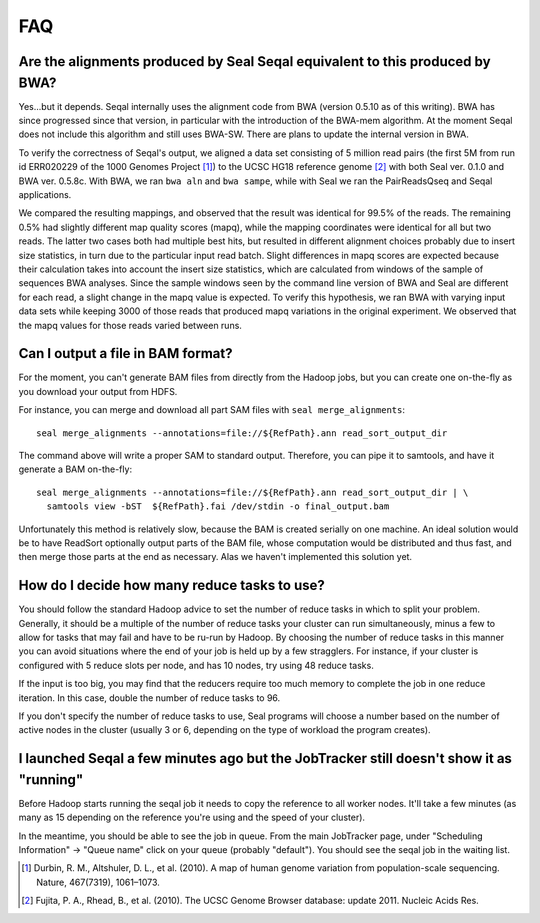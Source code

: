 .. _faq:

FAQ
=====

Are the alignments produced by Seal Seqal equivalent to this produced by BWA?
--------------------------------------------------------------------------------

Yes...but it depends.  Seqal internally uses the alignment code from BWA (version
0.5.10 as of this writing).  BWA has since progressed since that version, in
particular with the introduction of the BWA-mem algorithm.  At the moment Seqal
does not include this algorithm and still uses BWA-SW.  There are plans to
update the internal version in BWA.


To verify the correctness of Seqal's output, we aligned a data set consisting of
5 million read pairs (the first 5M from run id ERR020229 of the 1000 Genomes
Project [#durbin]_) to the UCSC HG18 reference genome [#fujita]_ with both Seal
ver. 0.1.0 and BWA ver. 0.5.8c.  With BWA, we ran ``bwa aln`` and ``bwa sampe``,
while with Seal we ran the PairReadsQseq and Seqal applications.

We compared the resulting mappings, and observed that the result was identical
for 99.5% of the reads.  The remaining 0.5% had
slightly different map quality scores (mapq), while the mapping coordinates
were identical for all but two reads. The latter two cases both had multiple
best hits, but resulted in different alignment choices probably due to insert
size statistics, in turn due to the particular input read batch. Slight differences
in mapq scores are expected because their calculation takes into account the
insert size statistics, which are calculated from windows of the sample of
sequences BWA analyses. Since the sample windows seen by the command
line version of BWA and Seal are different for each read, a slight change
in the mapq value is expected. To verify this hypothesis, we ran BWA with
varying input data sets while keeping 3000 of those reads that produced
mapq variations in the original experiment. We observed that the mapq
values for those reads varied between runs.



Can I output a file in BAM format?
-------------------------------------

For the moment, you can't generate BAM files from directly from the Hadoop jobs,
but you can create one on-the-fly as you download your output from HDFS.

For instance, you can merge and download all part SAM files with
``seal merge_alignments``::

  seal merge_alignments --annotations=file://${RefPath}.ann read_sort_output_dir

The command above will write a proper SAM to standard output.  Therefore, you
can pipe it to samtools, and have it generate a BAM on-the-fly::

  seal merge_alignments --annotations=file://${RefPath}.ann read_sort_output_dir | \
    samtools view -bST  ${RefPath}.fai /dev/stdin -o final_output.bam

Unfortunately this method is relatively slow, because the BAM is created serially on
one machine.  An ideal solution would be to have ReadSort optionally output
parts of the BAM file, whose computation would be distributed and thus fast, and
then merge those parts at the end as necessary.  Alas we haven't implemented
this solution yet.



How do I decide how many reduce tasks to use?
-----------------------------------------------

You should follow the standard Hadoop advice to set the number of reduce tasks
in which to split your problem.  Generally, it should be a multiple of the
number of reduce tasks your cluster can run simultaneously, minus a few
to allow for tasks that may fail and have to be ru-run by Hadoop.  By choosing
the number of reduce tasks in
this manner you can avoid situations where the end of your job is held up by a
few stragglers.  For instance, if your cluster is configured with 5
reduce slots per node, and has 10 nodes, try using 48 reduce tasks.

If the input is too big, you may find that the reducers require too much memory
to complete the job in one reduce iteration.  In this case, double the number of
reduce tasks to 96.

If you don't specify the number of reduce tasks to use, Seal programs will choose
a number based on the number of active nodes in the cluster (usually 3 or 6,
depending on the type of workload the program creates).

I launched Seqal a few minutes ago but the JobTracker still doesn't show it as "running"
-------------------------------------------------------------------------------------------

Before Hadoop starts running the seqal job it needs to copy the reference to all
worker nodes.  It'll take a few minutes (as many as 15 depending on the
reference you're using and the speed of your cluster).

In the meantime, you should be able to see the job in queue.  From the main
JobTracker page, under "Scheduling Information" -> "Queue name" click on your
queue (probably "default").  You should see the seqal job in the waiting list.



.. [#durbin] Durbin, R. M., Altshuler, D. L., et al. (2010). A map of human genome variation from population-scale sequencing. Nature, 467(7319), 1061–1073.
.. [#fujita] Fujita, P. A., Rhead, B., et al. (2010). The UCSC Genome Browser database: update 2011. Nucleic Acids Res.

